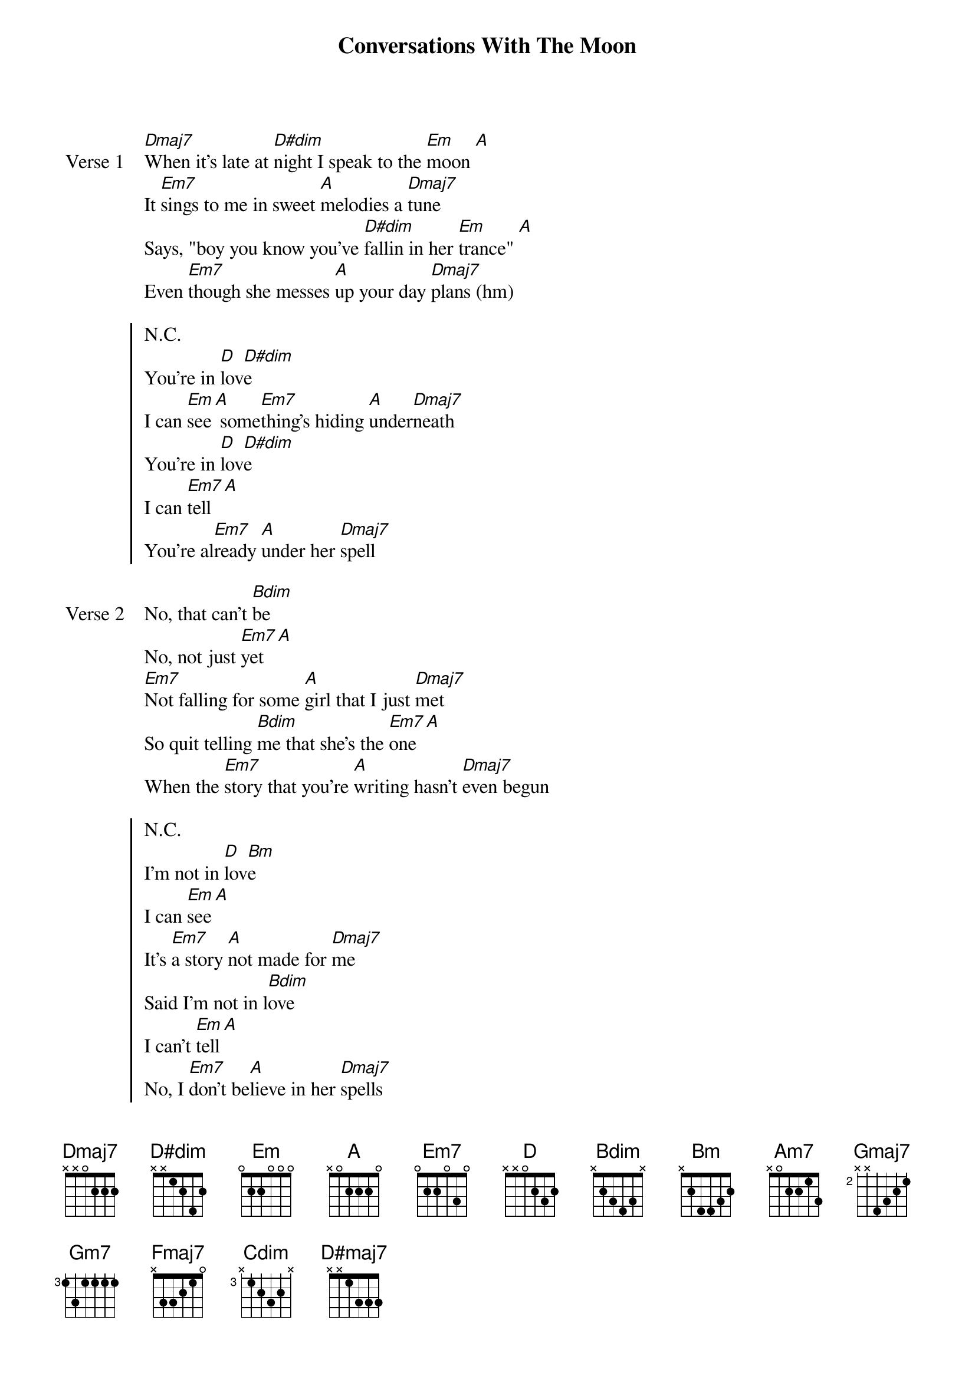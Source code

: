 {title: Conversations With The Moon}
{artist: grentperez}
{key: A}
{capo: none}
{tempo: N/A}
# https://tabs.ultimate-guitar.com/tab/grentperez/conversations-with-the-moon-chords-4127617

{start_of_verse: Verse 1}
[Dmaj7]When it's late at [D#dim]night I speak to the [Em]moon [A]
It [Em7]sings to me in sweet [A]melodies a [Dmaj7]tune
Says, "boy you know you've [D#dim]fallin in her [Em]trance" [A]
Even [Em7]though she messes [A]up your day [Dmaj7]plans (hm)
{end_of_verse}

{start_of_chorus}
N.C.
You're in [D]lov[D#dim]e
I can [Em]see[A] some[Em7]thing's hiding [A]under[Dmaj7]neath
You're in [D]lov[D#dim]e
I can [Em7]tell [A]
You're al[Em7]ready [A]under her [Dmaj7]spell
{end_of_chorus}

{start_of_verse: Verse 2}
No, that can't [Bdim]be
No, not just [Em7]yet [A]
[Em7]Not falling for some [A]girl that I just [Dmaj7]met
So quit telling [Bdim]me that she's the [Em7]one [A]
When the [Em7]story that you're [A]writing hasn't [Dmaj7]even begun
{end_of_verse}

{start_of_chorus}
N.C.
I'm not in [D]lov[Bm]e
I can [Em]see[A]
It's [Em7]a story [A]not made for [Dmaj7]me
Said I'm not in l[Bdim]ove
I can't [Em]tell[A]
No, I [Em7]don't be[A]lieve in her [Dmaj7]spells
{end_of_chorus}

{start_of_bridge}
But [Am7]maybe it's working on [Gmaj7]me
I [Gm7]close my eyes night, she's all I [Fmaj7]see
Or [Am7]maybe it's all in my [Gmaj7]head
But I [A]know that I'd much rather have her in my heart instead
{end_of_bridge}

{start_of_outro}
I'm in [Dmaj7]love
Now I [D#dim]see
Oh, she[Em]'s had a hold on [A]me
I'm in [Dmaj7]love
Yes, [Cdim]it's true
I thought I'd [Em]tell you
About my [D#maj7]conversation with the [Dmaj7]moon
{end_of_outro}